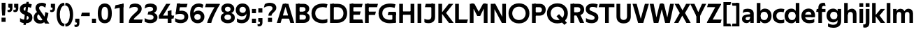 SplineFontDB: 3.0
FontName: TechnaSans-Regular
FullName: Techna Sans Regular
FamilyName: Techna Sans
Weight: Regular
Copyright: Copyright (c) 2019, Carl Enlund
UComments: "2019-5-11: Created with FontForge (http://fontforge.org)"
Version: 001.000
ItalicAngle: 0
UnderlinePosition: -100
UnderlineWidth: 50
Ascent: 800
Descent: 200
InvalidEm: 0
LayerCount: 2
Layer: 0 0 "Back" 1
Layer: 1 0 "Fore" 0
XUID: [1021 637 837473831 1446149]
FSType: 0
OS2Version: 0
OS2_WeightWidthSlopeOnly: 0
OS2_UseTypoMetrics: 1
CreationTime: 1557605594
ModificationTime: 1559063684
PfmFamily: 17
TTFWeight: 400
TTFWidth: 5
LineGap: 90
VLineGap: 0
OS2TypoAscent: 0
OS2TypoAOffset: 1
OS2TypoDescent: 0
OS2TypoDOffset: 1
OS2TypoLinegap: 0
OS2WinAscent: 0
OS2WinAOffset: 1
OS2WinDescent: 0
OS2WinDOffset: 1
HheadAscent: 0
HheadAOffset: 1
HheadDescent: 0
HheadDOffset: 1
OS2Vendor: 'PfEd'
Lookup: 1 0 0 "'ss01' Style Set 1 in Latin lookup 1" { "'ss01' Style Set 1 in Latin lookup 1-1"  } ['ss01' ('DFLT' <'dflt' > 'latn' <'dflt' > ) ]
Lookup: 1 0 0 "'ss02' Style Set 2 in Latin lookup 2" { "'ss02' Style Set 2 in Latin lookup 2-1"  } ['ss02' ('DFLT' <'dflt' > 'latn' <'dflt' > ) ]
Lookup: 4 0 1 "'liga' Standard Ligatures in Latin lookup 0" { "'liga' Standard Ligatures in Latin lookup 0-1"  } ['liga' ('DFLT' <'dflt' > 'latn' <'dflt' > ) ]
Lookup: 258 0 0 "'kern' Horizontal Kerning in Latin lookup 0" { "'kern' Horizontal Kerning in Latin lookup 0-1" [150,15,0] } ['kern' ('DFLT' <'dflt' > 'latn' <'dflt' > ) ]
MarkAttachClasses: 1
DEI: 91125
LangName: 1033
Encoding: UnicodeFull
Compacted: 1
UnicodeInterp: none
NameList: AGL For New Fonts
DisplaySize: -96
AntiAlias: 1
FitToEm: 0
WinInfo: 0 19 7
BeginPrivate: 0
EndPrivate
Grid
-1000 688 m 0
 2000 688 l 1024
-976 -165 m 0
 2024 -165 l 1024
-1021.83337402 1300 m 0
 -1021.83337402 -700 l 1024
-1000 503 m 0
 2000 503 l 1024
-1000 718 m 0
 2000 718 l 1024
EndSplineSet
BeginChars: 1114116 83

StartChar: D
Encoding: 68 68 0
Width: 692
VWidth: 0
Flags: HMW
LayerCount: 2
Fore
SplineSet
316 121 m 1
 316 0 l 1
 142 0 l 1
 142 121 l 1
 316 121 l 1
326 688 m 1
 320 567 l 1
 142 567 l 1
 142 688 l 1
 326 688 l 1
60 0 m 1
 60 688 l 1
 194 688 l 1
 194 0 l 1
 60 0 l 1
326 688 m 1
 551.058104436 688 672 540.865234375 672 350 c 3
 672 152.017578125 547.621594927 0 316 0 c 1
 316 121 l 1
 465.310105847 121 538 221.337890625 538 346 c 7
 538 468.446289062 466.619672463 567 320 567 c 1
 326 688 l 1
EndSplineSet
EndChar

StartChar: E
Encoding: 69 69 1
Width: 551
VWidth: 0
Flags: HMW
LayerCount: 2
Fore
SplineSet
125 412.916992188 m 1
 455 412.916992188 l 1
 423 293 l 1
 123 292.916992188 l 1
 125 412.916992188 l 1
125 122 m 1
 513 122 l 1
 546 0 l 1
 125 0 l 1
 125 122 l 1
125 688 m 1
 525 688 l 1
 493 566 l 1
 125 566 l 1
 125 688 l 1
60 0 m 1
 60 688 l 1
 194 688 l 1
 194 0 l 1
 60 0 l 1
EndSplineSet
Kerns2: 13 -20 "'kern' Horizontal Kerning in Latin lookup 0-1"
EndChar

StartChar: C
Encoding: 67 67 2
Width: 614
VWidth: 0
Flags: HMW
LayerCount: 2
Fore
SplineSet
561 545 m 1
 529 556 480 570 413 570 c 3
 301.432432432 570 155 519.6925825 155 347 c 7
 155 177.723848545 288.498127341 113 421 113 c 3
 485 113 547 127 589 146 c 1
 589 18 l 1
 556.762105083 4.037109375 492.828382555 -11 413 -11 c 3
 237.42578125 -11 20 72.3076171875 20 343 c 3
 20 629.174804688 263.901367188 697 432 697 c 3
 507.048549107 697 567.306989397 681.842329546 594 673 c 1
 561 545 l 1
EndSplineSet
Kerns2: 15 -30 "'kern' Horizontal Kerning in Latin lookup 0-1" 3 -30 "'kern' Horizontal Kerning in Latin lookup 0-1" 2 -30 "'kern' Horizontal Kerning in Latin lookup 0-1" 13 -30 "'kern' Horizontal Kerning in Latin lookup 0-1"
EndChar

StartChar: G
Encoding: 71 71 3
Width: 700
VWidth: 0
Flags: HMW
LayerCount: 2
Fore
SplineSet
594 541 m 1
 568 550.310344828 497 571 420 571 c 3
 305.196227984 571 155 523.383840415 155 347 c 3
 155 180.000446188 281.668705665 112 431 112 c 3
 493 112 561.653846154 127.587745587 594 143 c 1
 642 16 l 1
 597 3 511 -11 427 -11 c 3
 226.551980198 -11 20 75.7607421875 20 343 c 3
 20 630 266.224609375 697 431 697 c 3
 527.097421875 697 594.650429688 680 627 670 c 1
 594 541 l 1
513 16 m 1
 513 350 l 1
 642 350 l 1
 642 16 l 1
 513 16 l 1
378 400 m 1
 642 400 l 1
 642 281 l 1
 347 281 l 1
 378 400 l 1
EndSplineSet
EndChar

StartChar: T
Encoding: 84 84 4
Width: 563
VWidth: 0
Flags: HMW
LayerCount: 2
Fore
SplineSet
559 688 m 1
 559 566 l 5
 -4 566 l 5
 28 688 l 1
 559 688 l 1
224 0 m 1
 224 639 l 1
 358 639 l 1
 358 0 l 1
 224 0 l 1
EndSplineSet
Kerns2: 52 -90 "'kern' Horizontal Kerning in Latin lookup 0-1" 27 -90 "'kern' Horizontal Kerning in Latin lookup 0-1" 7 -40 "'kern' Horizontal Kerning in Latin lookup 0-1" 13 -15 "'kern' Horizontal Kerning in Latin lookup 0-1" 40 -90 "'kern' Horizontal Kerning in Latin lookup 0-1"
EndChar

StartChar: H
Encoding: 72 72 5
Width: 660
VWidth: 0
Flags: HMW
LayerCount: 2
Fore
SplineSet
120 413.916992188 m 1
 540 413.916992188 l 1
 540 292 l 1
 120 291.916992188 l 1
 120 413.916992188 l 1
466 0 m 1
 466 688 l 1
 600 688 l 1
 600 0 l 1
 466 0 l 1
60 0 m 1
 60 688 l 1
 194 688 l 1
 194 0 l 1
 60 0 l 1
EndSplineSet
EndChar

StartChar: N
Encoding: 78 78 6
Width: 664
VWidth: 0
Flags: HMW
LayerCount: 2
Fore
SplineSet
108 654 m 1
 193 688 l 1
 223 688 l 1
 570 34 l 1
 486 0 l 1
 456 0 l 5
 108 654 l 1
472 0 m 1
 472 688 l 1
 604 688 l 1
 604 0 l 1
 472 0 l 1
60 0 m 1
 60 688 l 1
 192 688 l 1
 192 0 l 1
 60 0 l 1
EndSplineSet
EndChar

StartChar: A
Encoding: 65 65 7
Width: 633
VWidth: 0
Flags: HMW
LayerCount: 2
Fore
SplineSet
489 0 m 1
 284 688 l 1
 419 688 l 1
 628 0 l 1
 489 0 l 1
5 0 m 1
 219 688 l 5
 348 688 l 1
 140 0 l 1
 5 0 l 1
116 268 m 1
 518 268 l 1
 518 154 l 1
 116 154 l 1
 116 268 l 1
EndSplineSet
EndChar

StartChar: B
Encoding: 66 66 8
Width: 589
VWidth: 0
Flags: HMW
LayerCount: 2
Fore
SplineSet
332 118 m 1
 338 0 l 1
 142 0 l 1
 142 118 l 1
 332 118 l 1
401 406 m 1
 401 291 l 1
 142 291 l 1
 142 406 l 1
 401 406 l 1
352 373 m 1
 480.846938776 373 559 294.446742869 559 196 c 3
 559 82.578680203 479.991500785 0 338 0 c 1
 332 118 l 1
 392.474624748 118 422 156.797219016 422 205 c 3
 422 252.6484375 392.474624748 291 332 291 c 1
 352 373 l 1
337 688 m 5
 325 568 l 5
 142 568 l 1
 142 688 l 1
 337 688 l 5
60 0 m 1
 60 688 l 1
 194 688 l 1
 194 0 l 1
 60 0 l 1
337 688 m 5
 470.01953125 688 540 606.537142857 540 512 c 7
 540 415.584072672 477.049180328 344 360 344 c 5
 325 406 l 5
 377.526296593 406 406 440.121439119 406 487 c 7
 406 533.903271484 377.526296593 568 325 568 c 5
 337 688 l 5
EndSplineSet
EndChar

StartChar: F
Encoding: 70 70 9
Width: 525
VWidth: 0
Flags: HMW
LayerCount: 2
Fore
SplineSet
125 406.916992188 m 1
 451 406.916992188 l 1
 419 286 l 1
 125 286 l 1
 125 406.916992188 l 1
  Spiro
    125 406.917 v
    451 406.917 v
    419 286 v
    125 286 v
    0 0 z
  EndSpiro
125 688 m 1
 525 688 l 1
 492 566 l 1
 125 566 l 1
 125 688 l 1
60 0 m 1
 60 688 l 1
 194 688 l 1
 194 0 l 1
 60 0 l 1
  Spiro
    60 0 v
    60 688 v
    194 688 v
    194 0 v
    0 0 z
  EndSpiro
EndSplineSet
Kerns2: 43 -40 "'kern' Horizontal Kerning in Latin lookup 0-1"
EndChar

StartChar: I
Encoding: 73 73 10
Width: 264
VWidth: 0
Flags: MW
LayerCount: 2
Fore
SplineSet
65 0 m 1
 65 688 l 1
 199 688 l 1
 199 0 l 1
 65 0 l 1
EndSplineSet
EndChar

StartChar: L
Encoding: 76 76 11
Width: 517
VWidth: 0
Flags: HMW
LayerCount: 2
Fore
SplineSet
60 0 m 1
 60 688 l 1
 194 688 l 1
 194 0 l 1
 60 0 l 1
125 0 m 1
 125 122 l 5
 517 122 l 5
 486 0 l 1
 125 0 l 1
EndSplineSet
Kerns2: 4 -105 "'kern' Horizontal Kerning in Latin lookup 0-1"
EndChar

StartChar: M
Encoding: 77 77 12
Width: 755
VWidth: 0
Flags: HMW
LayerCount: 2
Fore
SplineSet
561 0 m 1
 561 688 l 1
 695 688 l 1
 695 0 l 1
 561 0 l 1
330 253 m 1
 330 309 l 1
 531 688 l 1
 645 688 l 5
 432 253 l 1
 330 253 l 1
325 253 m 1
 107 688 l 1
 226 688 l 1
 427 316 l 1
 427 253 l 1
 325 253 l 1
60 0 m 1
 60 688 l 1
 194 688 l 1
 194 0 l 1
 60 0 l 1
EndSplineSet
EndChar

StartChar: O
Encoding: 79 79 13
Width: 788
VWidth: 0
Flags: MW
LayerCount: 2
Fore
SplineSet
394 705 m 3
 638.69140625 705 768 538.087009006 768 346 c 3
 768 151.690561148 638.69140625 -17 394 -17 c 3
 149.30859375 -17 20 151.690561148 20 346 c 3
 20 538.087009006 149.30859375 705 394 705 c 3
394 584 m 3
 236.615250518 584 154 468.999593099 154 346 c 3
 154 220.933025422 236.615250518 104 394 104 c 3
 551.384749482 104 634 220.933025422 634 346 c 3
 634 468.999593099 551.384749482 584 394 584 c 3
EndSplineSet
EndChar

StartChar: P
Encoding: 80 80 14
Width: 566
VWidth: 0
Flags: HMW
LayerCount: 2
Fore
SplineSet
324 381 m 5
 325 261 l 5
 142 261 l 1
 142 381 l 1
 324 381 l 5
331 688 m 5
 324 566 l 5
 142 566 l 1
 142 688 l 1
 331 688 l 5
60 0 m 1
 60 688 l 1
 194 688 l 1
 194 0 l 1
 60 0 l 1
331 688 m 5
 476.442223837 688 551 596.690501493 551 477 c 7
 551 354.114271831 474.379065328 261 325 261 c 5
 324 381 l 5
 388.069233905 381 416 421.958288434 416 475 c 7
 416 525.419433594 388.069233905 566 324 566 c 5
 331 688 l 5
EndSplineSet
EndChar

StartChar: Q
Encoding: 81 81 15
Width: 788
VWidth: 0
Flags: HMW
LayerCount: 2
Fore
SplineSet
641 -71 m 1
 362 239 l 1
 454 315 l 1
 733 5 l 1
 641 -71 l 1
EndSplineSet
Refer: 13 79 N 1 0 0 1 0 0 2
EndChar

StartChar: R
Encoding: 82 82 16
Width: 581
VWidth: 0
Flags: HMW
LayerCount: 2
Fore
SplineSet
367 383 m 1
 367 268 l 1
 142 268 l 1
 142 383 l 1
 367 383 l 1
332 688 m 1
 325 566 l 1
 142 566 l 1
 142 688 l 1
 332 688 l 1
60 0 m 1
 60 688 l 1
 194 688 l 1
 194 0 l 1
 60 0 l 1
332 688 m 1
 474.695601342 688 551 599.302439024 551 479 c 3
 551 360.708177649 478.213114755 268 311 268 c 5
 325 383 l 1
 388.372829189 383 416 423.522561961 416 476 c 3
 416 525.865373884 388.372829189 566 325 566 c 1
 332 688 l 1
402 0 m 1
 257 316 l 1
 404 316 l 1
 551 0 l 1
 402 0 l 1
EndSplineSet
EndChar

StartChar: U
Encoding: 85 85 17
Width: 628
VWidth: 0
Flags: HMW
LayerCount: 2
Fore
SplineSet
192 238 m 2
 192 151.88904406 232.501754503 106 314 106 c 3
 395.498245497 106 436 151.88904406 436 238 c 2
 436 688 l 1
 570 688 l 1
 570 232 l 2
 570 77.1004394531 481.489087302 -17 314 -17 c 3
 146.510912698 -17 58 77.1004394532 58 232 c 2
 58 688 l 1
 192 688 l 1
 192 238 l 2
EndSplineSet
EndChar

StartChar: V
Encoding: 86 86 18
Width: 601
VWidth: 0
Flags: HMW
LayerCount: 2
Fore
SplineSet
261 0 m 5
 450 688 l 5
 593 688 l 5
 392 0 l 5
 261 0 l 5
207 0 m 5
 8 688 l 5
 155 688 l 5
 342 0 l 5
 207 0 l 5
EndSplineSet
EndChar

StartChar: Z
Encoding: 90 90 19
Width: 545
VWidth: 0
Flags: HMW
LayerCount: 2
Fore
SplineSet
21 24 m 1
 103 121 l 1
 545 121 l 1
 511 0 l 1
 21 0 l 1
 21 24 l 1
523 664 m 1
 440 567 l 1
 25 567 l 5
 59 688 l 5
 523 688 l 1
 523 664 l 1
21 24 m 1
 365 653 l 1
 523 664 l 1
 179 37 l 1
 21 24 l 1
EndSplineSet
EndChar

StartChar: space
Encoding: 32 32 20
Width: 180
VWidth: 0
Flags: HMW
LayerCount: 2
EndChar

StartChar: W
Encoding: 87 87 21
Width: 911
VWidth: 0
Flags: HMW
LayerCount: 2
Fore
SplineSet
611 0 m 1
 752 688 l 1
 888 688 l 1
 742 0 l 1
 611 0 l 1
574 0 m 1
 407 688 l 1
 532 688 l 1
 699 0 l 1
 574 0 l 1
214 0 m 1
 383 688 l 1
 502 688 l 1
 332 0 l 1
 214 0 l 1
167 0 m 1
 23 688 l 1
 163 688 l 1
 302 0 l 1
 167 0 l 1
EndSplineSet
EndChar

StartChar: Y
Encoding: 89 89 22
Width: 565
VWidth: 0
Flags: HMW
LayerCount: 2
Fore
SplineSet
216 0 m 1
 216 328 l 1
 350 328 l 1
 350 0 l 1
 216 0 l 1
224 250 m 1
 420 688 l 5
 568 688 l 1
 345 243 l 1
 224 250 l 1
219 241 m 1
 -3 688 l 1
 149 688 l 1
 345 253 l 1
 219 241 l 1
EndSplineSet
Kerns2: 27 -60 "'kern' Horizontal Kerning in Latin lookup 0-1"
EndChar

StartChar: X
Encoding: 88 88 23
Width: 584
VWidth: 0
Flags: HMW
LayerCount: 2
Back
SplineSet
147 0 m 5
 -5 0 l 5
 425 688 l 5
 576 688 l 5
 147 0 l 5
434 0 m 5
 12 688 l 5
 168 688 l 5
 589 0 l 5
 434 0 l 5
EndSplineSet
Fore
SplineSet
147 0 m 1
 -5 0 l 1
 198.015625 355.854492188 l 1
 12 688 l 1
 168 688 l 1
 296.1953125 449.426757812 l 1
 425 688 l 1
 576 688 l 1
 386.020507812 357.194335938 l 1
 589 0 l 1
 434 0 l 1
 287.840820312 263.62109375 l 1
 147 0 l 1
EndSplineSet
EndChar

StartChar: S
Encoding: 83 83 24
Width: 505
VWidth: 0
Flags: HMW
LayerCount: 2
Fore
SplineSet
462 667 m 5
 431 542 l 5
 372 570 325 577 280 577 c 7
 212 577 169 554 169 502 c 7
 169 461 192 446 259 418 c 6
 317 394 l 6
 422 350 485 304 485 198 c 7
 485 61 392 -10 241 -10 c 7
 163 -10 91 9 42 39 c 5
 42 174 l 5
 102 133 177 109 250 109 c 7
 314 109 351 133 351 190 c 7
 351 228 322 246 248 277 c 6
 184 304 l 6
 102 339 35 376 35 499 c 7
 35 621 130 698 294 698 c 7
 355 698 423 686 462 667 c 5
EndSplineSet
Kerns2: 24 -10 "'kern' Horizontal Kerning in Latin lookup 0-1"
EndChar

StartChar: K
Encoding: 75 75 25
Width: 598
VWidth: 0
Flags: HMW
LayerCount: 2
Fore
SplineSet
167 360 m 5
 334 360 l 5
 608 0 l 5
 438 0 l 5
 167 360 l 5
168 351 m 5
 433 688 l 5
 594 688 l 5
 329 351 l 5
 168 351 l 5
60 0 m 1
 60 688 l 1
 194 688 l 1
 194 0 l 1
 60 0 l 1
EndSplineSet
EndChar

StartChar: J
Encoding: 74 74 26
Width: 476
VWidth: 0
Flags: HMW
LayerCount: 2
Fore
SplineSet
354 688 m 1
 354 566 l 1
 53 566 l 5
 85 688 l 5
 354 688 l 1
35 149 m 1
 76.8218503937 126.768432617 113.955708662 115 163 115 c 3
 240.440077485 115 284 149 284 228 c 2
 284 688 l 1
 418 688 l 1
 418 217 l 2
 418 65 334.770156735 -9 174 -9 c 3
 125.782870679 -9 63.7590522496 2.42275705645 35 24 c 1
 35 149 l 1
EndSplineSet
EndChar

StartChar: o
Encoding: 111 111 27
Width: 588
VWidth: 0
Flags: HMW
LayerCount: 2
Fore
SplineSet
294 518 m 3
 465.567074233 518 564 402 564 252 c 3
 564 101 465.567074233 -15 294 -15 c 3
 122.432925767 -15 24 101 24 252 c 3
 24 402 122.432925767 518 294 518 c 3
294 404 m 3
 202.461914062 404 154 334.093200279 154 252 c 3
 154 169.91354852 202.461914062 99 294 99 c 3
 385.538085938 99 434 169.91354852 434 252 c 3
 434 334.093200279 385.538085938 404 294 404 c 3
EndSplineSet
EndChar

StartChar: i
Encoding: 105 105 28
Width: 237
VWidth: 0
Flags: HMW
LayerCount: 2
Fore
SplineSet
50 579 m 5
 50 711 l 5
 187 711 l 5
 187 579 l 5
 50 579 l 5
54 0 m 1
 54 503 l 1
 183 503 l 1
 183 0 l 1
 54 0 l 1
EndSplineSet
EndChar

StartChar: hyphen
Encoding: 45 45 29
Width: 374
VWidth: 0
Flags: HMW
LayerCount: 2
Fore
SplineSet
337 368 m 5
 337 246 l 5
 22 246 l 1
 54 368 l 1
 337 368 l 5
EndSplineSet
EndChar

StartChar: l
Encoding: 108 108 30
Width: 237
VWidth: 0
Flags: HMW
LayerCount: 2
Fore
SplineSet
54 0 m 1
 54 718 l 5
 183 718 l 5
 183 0 l 1
 54 0 l 1
EndSplineSet
EndChar

StartChar: n
Encoding: 110 110 31
Width: 544
VWidth: 0
Flags: HMW
LayerCount: 2
Fore
SplineSet
54 0 m 1
 54 503 l 1
 179 503 l 1
 180 360 l 1
 183 360 l 1
 183 0 l 1
 54 0 l 1
160 340 m 1
 160 443.849349711 226.160513945 512 329 512 c 3
 433.402843941 512 496 441.413793103 496 334 c 2
 496 0 l 1
 367 0 l 1
 367 300 l 2
 367 357.193389578 338.674804688 395 280 395 c 3
 218.6328125 395 183 357.053850446 183 287 c 5
 160 340 l 1
EndSplineSet
EndChar

StartChar: h
Encoding: 104 104 32
Width: 544
VWidth: 0
Flags: HMW
LayerCount: 2
Fore
SplineSet
160 340 m 1
 160 443.849349711 226.160513945 512 329 512 c 3
 433.402843941 512 496 441.413793103 496 334 c 2
 496 0 l 1
 367 0 l 1
 367 300 l 2
 367 357.193389578 338.674804688 395 280 395 c 3
 218.6328125 395 183 357.053850446 183 287 c 5
 160 340 l 1
54 0 m 1
 54 718 l 1
 183 718 l 1
 183 0 l 1
 54 0 l 1
EndSplineSet
EndChar

StartChar: a
Encoding: 97 97 33
Width: 492
VWidth: 0
Flags: HMW
LayerCount: 2
Fore
SplineSet
317 319 m 1
 317 373 281 402 208 402 c 3
 144 402 91 384 50 361 c 1
 81 481 l 1
 122 501 171 512 231 512 c 3
 370 512 444 445 444 332 c 1
 317 319 l 1
444 332 m 1
 444 0 l 1
 323 0 l 1
 322 143 l 1
 317 143 l 1
 317 319 l 1
 444 332 l 1
153 157 m 3
 153 122.806412583 174.290068201 98 224 98 c 3
 281.9296875 98 317 132.906684028 317 198 c 1
 334 149 l 1
 334 54.5507563694 274.607421875 -7 185 -7 c 3
 86.239339544 -7 24 57.5723684211 24 141 c 3
 24 279.618936085 148.971982445 297.325365156 249.7890625 306.006835938 c 2
 331 313 l 1
 331 225 l 1
 235.8515625 215.999023438 l 2
 183.091627756 211.007970001 153 194.896734337 153 157 c 3
EndSplineSet
Substitution2: "'ss01' Style Set 1 in Latin lookup 1-1" a.ss01
EndChar

StartChar: u
Encoding: 117 117 34
Width: 540
VWidth: 0
Flags: HMW
LayerCount: 2
Fore
SplineSet
486 503 m 1
 486 0 l 1
 363 0 l 5
 362 143 l 5
 357 143 l 1
 357 503 l 1
 486 503 l 1
374 150 m 1
 374 54 318.180949146 -9 216 -9 c 3
 109.840625 -9 48 61.7838058036 48 169 c 2
 48 503 l 1
 177 503 l 1
 177 202 l 2
 177 146.010223388 204.674804688 109 262 109 c 3
 322.1015625 109 357 147.648648649 357 219 c 1
 374 150 l 1
EndSplineSet
EndChar

StartChar: b
Encoding: 98 98 35
Width: 606
VWidth: 0
Flags: HMW
LayerCount: 2
Fore
SplineSet
183 143 m 1
 180 143 l 1
 179 0 l 1
 54 0 l 1
 54 718 l 1
 183 718 l 1
 183 302 l 1
 182 302 l 1
 182 202 l 1
 183 202 l 1
 183 143 l 1
342 515 m 3
 492.673705544 515 582 400.30859375 582 252 c 3
 582 102.696289062 492.673705544 -12 342 -12 c 3
 223.80859375 -12 151 74.71875 151 182 c 1
 151 322 l 1
 151 429.221679688 224.592773438 515 342 515 c 3
317 402 m 3
 228.73046875 402 182 334.999619861 182 252 c 3
 182 169.000136719 228.73046875 101 317 101 c 3
 405.26953125 101 452 169.000136719 452 252 c 3
 452 334.999619861 405.26953125 402 317 402 c 3
EndSplineSet
EndChar

StartChar: d
Encoding: 100 100 36
Width: 606
VWidth: 0
Flags: HMW
LayerCount: 2
Fore
SplineSet
423 143 m 1
 423 202 l 1
 424 202 l 1
 424 302 l 1
 423 302 l 1
 423 718 l 1
 552 718 l 1
 552 0 l 1
 427 0 l 1
 426 143 l 1
 423 143 l 1
269 515 m 3
 381.352539062 515 455 429.221679688 455 322 c 1
 455 182 l 17
 455 74.71875 382.13671875 -12 269 -12 c 3
 113.318667553 -12 24 102.696289062 24 252 c 3
 24 400.30859375 113.318667553 515 269 515 c 3
289 402 m 7
 200.73046875 402 154 334.999619861 154 252 c 3
 154 169.000136719 200.73046875 101 289 101 c 3
 377.26953125 101 424 169.000136719 424 252 c 3
 424 334.999619861 377.26953125 402 289 402 c 7
EndSplineSet
EndChar

StartChar: p
Encoding: 112 112 37
Width: 606
VWidth: 0
Flags: HMW
LayerCount: 2
Fore
SplineSet
183 360 m 1
 183 301 l 1
 182 301 l 1
 182 201 l 1
 183 201 l 1
 183 -165 l 1
 54 -165 l 1
 54 503 l 1
 179 503 l 1
 180 360 l 1
 183 360 l 1
342 -12 m 3
 224.647460938 -12 151 73.7783203125 151 181 c 1
 151 321 l 1
 151 428.28125 223.86328125 515 343 515 c 3
 492.672141708 515 582 400.303710938 582 251 c 3
 582 102.69140625 492.673705544 -12 342 -12 c 3
317 101 m 7
 405.26953125 101 452 168.000380139 452 251 c 3
 452 333.999863281 405.26953125 402 317 402 c 3
 228.73046875 402 182 333.999863281 182 251 c 3
 182 168.000380139 228.73046875 101 317 101 c 7
EndSplineSet
EndChar

StartChar: q
Encoding: 113 113 38
Width: 606
VWidth: 0
Flags: HMW
LayerCount: 2
Fore
SplineSet
423 360 m 1
 426 360 l 1
 427 503 l 1
 552 503 l 1
 552 -165 l 1
 423 -165 l 1
 423 201 l 1
 424 201 l 1
 424 301 l 1
 423 301 l 1
 423 360 l 1
264 -12 m 3
 113.326294456 -12 24 102.69140625 24 251 c 3
 24 400.303710938 113.326294456 515 264 515 c 3
 382.13671875 515 455 428.727539062 455 322 c 1
 455 181 l 1
 455 73.7783203125 381.352539062 -12 264 -12 c 3
289 101 m 3
 377.26953125 101 424 168.000380139 424 251 c 3
 424 333.999863281 377.26953125 402 289 402 c 3
 200.73046875 402 154 333.999863281 154 251 c 3
 154 168.000380139 200.73046875 101 289 101 c 3
EndSplineSet
EndChar

StartChar: t
Encoding: 116 116 39
Width: 353
VWidth: 0
Flags: HMW
LayerCount: 2
Fore
SplineSet
328 396 m 1
 -5 396 l 1
 -5 419 l 1
 176 615 l 1
 176 503 l 1
 328 503 l 1
 328 396 l 1
72 150 m 2
 72 434 l 1
 176 615 l 1
 201 615 l 1
 201 175 l 2
 201 121 222.386837121 107 269 107 c 3
 292.105520615 107 312.781862746 112.013020834 333 121 c 1
 333 12 l 1
 315.73292824 1.20027043269 277.476190476 -6 245 -6 c 3
 127.956465871 -6 72 38.4238410596 72 150 c 2
EndSplineSet
EndChar

StartChar: e
Encoding: 101 101 40
Width: 538
VWidth: 0
Flags: HMW
LayerCount: 2
Fore
SplineSet
94 297 m 1
 446 297 l 1
 446 204 l 1
 94 204 l 1
 94 297 l 1
486 24 m 1
 447.555555555 2 378.619500882 -13 313 -13 c 3
 123 -13 24 92 24 252 c 3
 24 394 117.638461538 517 283 517 c 3
 429.094420601 517 513 403.546184739 513 267 c 3
 513 246 512 224 509 204 c 1
 381 204 l 1
 384 224 386 246 386 266 c 3
 386 350.604316547 352.935779817 406 280 406 c 3
 197.6484375 406 153 350 153 249 c 3
 153 154.625 202.734463277 98 319 98 c 7
 379.424074074 98 442.903225806 115.354121864 486 141 c 1
 486 24 l 1
EndSplineSet
EndChar

StartChar: s
Encoding: 115 115 41
Width: 423
VWidth: 0
Flags: HMW
LayerCount: 2
Fore
SplineSet
384 489 m 1
 355 378 l 1
 308.389308763 400.814814815 265 406 230 406 c 3
 176 406 155 393 155 367 c 3
 155 346.629671816 165.13810829 336.342205469 200 323 c 2
 281 292 l 2
 354.020606222 264.053842063 402 226.666666667 402 146 c 3
 402 43 326 -14 203 -14 c 3
 138.393939394 -14 76.0314656825 2.84210526316 39 26 c 1
 39 143 l 1
 89.1965317919 110.333333333 149 94 206 94 c 3
 255.303030303 94 276 107 276 135 c 3
 276 156 266.02950155 166.089697533 226.041992188 181.536132812 c 2
 142 214 l 2
 78.1044688702 238.681661899 29 273 29 359 c 3
 29 455 110 517 235 517 c 3
 298.950407159 517 349.942857143 505.592592593 384 489 c 1
EndSplineSet
Kerns2: 41 -10 "'kern' Horizontal Kerning in Latin lookup 0-1"
EndChar

StartChar: c
Encoding: 99 99 42
Width: 460
VWidth: 0
Flags: HMW
LayerCount: 2
Fore
SplineSet
412 379 m 5
 382.678297776 390.447020933 356.446702224 399 310 399 c 7
 244.518935485 399 155 367.029067888 155 253 c 7
 155 144.17643015 237.585872396 100 316 100 c 7
 358.239798553 100 407.103673649 111.694965875 436 128 c 5
 436 12 l 5
 412.915631151 0.570652173913 366.748831201 -12 310 -12 c 7
 182.66389974 -12 24 50.1427644919 24 249 c 7
 24 464.479964009 201.777705919 515 324 515 c 7
 378.611490885 515 422.495621744 501.875 442 494 c 5
 412 379 l 5
EndSplineSet
Kerns2: 71 -15 "'kern' Horizontal Kerning in Latin lookup 0-1" 47 -5 "'kern' Horizontal Kerning in Latin lookup 0-1" 38 -15 "'kern' Horizontal Kerning in Latin lookup 0-1" 36 -15 "'kern' Horizontal Kerning in Latin lookup 0-1" 40 -15 "'kern' Horizontal Kerning in Latin lookup 0-1" 27 -15 "'kern' Horizontal Kerning in Latin lookup 0-1" 42 -10 "'kern' Horizontal Kerning in Latin lookup 0-1"
EndChar

StartChar: r
Encoding: 114 114 43
Width: 376
VWidth: 0
Flags: HMW
LayerCount: 2
Fore
SplineSet
54 0 m 1
 54 503 l 1
 176 503 l 1
 177 360 l 1
 183 360 l 1
 183 0 l 1
 54 0 l 1
347 353 m 1
 321.932084309 366.751135164 299.786885246 375 275 375 c 3
 218.954022989 375 183 345 183 258 c 1
 167 333 l 1
 167 425.962090982 210.777011495 510 306 510 c 3
 337 510 363.534246575 497 381 483 c 1
 347 353 l 1
EndSplineSet
EndChar

StartChar: v
Encoding: 118 118 44
Width: 509
VWidth: 0
Flags: HMW
LayerCount: 2
Fore
SplineSet
338 0 m 1
 219 0 l 5
 367 503 l 1
 504 503 l 1
 338 0 l 1
169 0 m 1
 5 503 l 1
 147 503 l 1
 295 0 l 1
 169 0 l 1
EndSplineSet
EndChar

StartChar: m
Encoding: 109 109 45
Width: 817
VWidth: 0
Flags: HMW
LayerCount: 2
Fore
SplineSet
438 321 m 1
 438 435.717512679 508.212526483 511 611 511 c 3
 710.098887839 511 769 442.803190494 769 340 c 2
 769 0 l 1
 640 0 l 1
 640 308 l 2
 640 362.311751302 614.256239853 395 564 395 c 3
 507.326329023 395 476 358.811414931 476 292 c 1
 438 321 l 1
54 0 m 1
 54 503 l 1
 179 503 l 1
 180 360 l 1
 183 360 l 1
 183 0 l 1
 54 0 l 1
162 344 m 1
 162 444.830793108 226.479249602 511 318 511 c 3
 417.098887839 511 476 442.803190494 476 340 c 2
 476 0 l 1
 347 0 l 1
 347 308 l 2
 347 362.311751302 321.256239853 395 271 395 c 3
 214.326329023 395 183 358.811414931 183 292 c 1
 162 344 l 1
EndSplineSet
EndChar

StartChar: f
Encoding: 102 102 46
Width: 341
VWidth: 0
Flags: HMW
LayerCount: 2
Fore
SplineSet
24 503 m 1
 336 503 l 1
 336 396 l 1
 4 396 l 1
 24 503 l 1
82 548 m 2
 82 695.5 188 725 258 725 c 3
 287 725 306 720 320 714 c 1
 341 602 l 1
 326 607 306 612 284 612 c 3
 245 612 211 597.5625 211 546 c 6
 211 0 l 1
 82 0 l 1
 82 548 l 2
EndSplineSet
Kerns2: 33 -20 "'kern' Horizontal Kerning in Latin lookup 0-1"
EndChar

StartChar: g
Encoding: 103 103 47
Width: 601
VWidth: 0
Flags: HMW
LayerCount: 2
Fore
SplineSet
418 360 m 1
 421 360 l 1
 422 503 l 1
 547 503 l 1
 547 65 l 2
 547 -80 459.118262609 -176 267 -176 c 3
 194.977512428 -176 122.538071066 -160.734693878 76 -132 c 1
 76 -12 l 1
 129 -48.4922667519 202.176377287 -67 267 -67 c 3
 363.607404116 -67 418 -25 418 56 c 2
 418 215 l 1
 419 215 l 1
 419 317 l 1
 418 317 l 1
 418 360 l 1
262 18 m 3
 112.582279529 18 24 126.149955719 24 266 c 3
 24 406.820426695 112.582279529 515 262 515 c 3
 378.282226562 515 450 428.727539062 450 322 c 1
 450 211 l 1
 450 103.778320312 377.509765625 18 262 18 c 3
287 131 m 3
 373.306640625 131 419 191.300568315 419 266 c 3
 419 340.754605877 373.306640625 402 287 402 c 3
 199.385683002 402 153 340.754605877 153 266 c 3
 153 191.300568315 199.385683002 131 287 131 c 3
EndSplineSet
Substitution2: "'ss02' Style Set 2 in Latin lookup 2-1" g.ss02
EndChar

StartChar: j
Encoding: 106 106 48
Width: 237
VWidth: 0
Flags: HMW
LayerCount: 2
Fore
SplineSet
50 579 m 5
 50 711 l 5
 187 711 l 5
 187 579 l 5
 50 579 l 5
54 8 m 2
 54 503 l 1
 183 503 l 1
 183 11 l 2
 183 -121 118 -170 26 -170 c 3
 0.0625 -170 -25.6129032258 -165 -38 -159 c 1
 -38 -51 l 1
 -25.9136827257 -54.599609375 -15 -56 -3 -56 c 3
 34 -56 54 -33 54 8 c 2
EndSplineSet
EndChar

StartChar: k
Encoding: 107 107 49
Width: 516
VWidth: 0
Flags: HMW
LayerCount: 2
Fore
SplineSet
167 261 m 1
 291 304 l 1
 521 0 l 1
 361 0 l 1
 167 261 l 1
162 261 m 1
 363 503 l 5
 517 503 l 1
 291 231 l 1
 162 261 l 1
54 0 m 1
 54 718 l 1
 183 718 l 1
 183 0 l 1
 54 0 l 1
EndSplineSet
EndChar

StartChar: w
Encoding: 119 119 50
Width: 750
VWidth: 0
Flags: HMW
LayerCount: 2
Fore
SplineSet
620 0 m 1
 509 0 l 1
 611 503 l 1
 740 503 l 1
 620 0 l 1
477 0 m 1
 329 503 l 1
 441 503 l 1
 588 0 l 1
 477 0 l 1
271 0 m 1
 167 0 l 1
 314 503 l 1
 421 503 l 1
 271 0 l 1
128 0 m 1
 10 503 l 1
 142 503 l 1
 246 0 l 1
 128 0 l 1
EndSplineSet
EndChar

StartChar: x
Encoding: 120 120 51
Width: 502
VWidth: 0
Flags: HMW
LayerCount: 2
Back
SplineSet
138 0 m 5
 -6 0 l 5
 352 503 l 5
 495 503 l 5
 138 0 l 5
358 0 m 5
 9 503 l 5
 158 503 l 5
 506 0 l 5
 358 0 l 5
EndSplineSet
Fore
SplineSet
138 0 m 1
 -5 0 l 1
 166.318359375 261.1875 l 1
 10 503 l 1
 159 503 l 1
 256.659179688 343.084960938 l 1
 353 503 l 1
 496 503 l 1
 338.3515625 260.881835938 l 1
 507 0 l 1
 358 0 l 1
 247.224609375 178.979492188 l 1
 138 0 l 1
EndSplineSet
EndChar

StartChar: y
Encoding: 121 121 52
Width: 490
VWidth: 0
Flags: HMW
LayerCount: 2
Back
SplineSet
318 7 m 2
 279 -108 231 -168 124 -168 c 3
 83 -168 48 -159 30 -149 c 1
 30 -36 l 1
 50 -45 80 -53 104 -53 c 3
 158 -53 182 -20 187 19 c 2
 191 50 l 1
 219 50 l 1
 353 503 l 1
 485 503 l 1
 333 50 l 1
 318 7 l 2
5 503 m 1
 147 503 l 1
 289 50 l 1
 201 -49 l 1
 166 50 l 1
 5 503 l 1
EndSplineSet
Fore
SplineSet
318.458984375 6.501953125 m 2
 279.745117188 -108.9140625 231.134765625 -168 124 -168 c 3
 82.578125 -168 48.3916015625 -159 30 -149 c 1
 30 -36 l 1
 50.447265625 -45 79.6708984375 -53 104 -53 c 3
 158 -53 181.96875 -19.99609375 187 19 c 2
 191 50 l 1
 219 50 l 1
 353 503 l 1
 485 503 l 1
 318.458984375 6.501953125 l 2
5 503 m 1
 147 503 l 1
 289 50 l 1
 201 -49 l 1
 5 503 l 1
EndSplineSet
EndChar

StartChar: z
Encoding: 122 122 53
Width: 444
VWidth: 0
Flags: HMW
LayerCount: 2
Fore
SplineSet
14 22 m 1
 94 110 l 1
 449 110 l 1
 415 0 l 1
 14 0 l 1
 14 22 l 1
431 481 m 5
 350 393 l 5
 16 393 l 1
 50 503 l 1
 431 503 l 5
 431 481 l 5
14 22 m 1
 282 471 l 5
 431 481 l 5
 163 34 l 1
 14 22 l 1
EndSplineSet
EndChar

StartChar: period
Encoding: 46 46 54
Width: 225
VWidth: 0
Flags: HMW
LayerCount: 2
Fore
SplineSet
40 0 m 1
 40 152 l 1
 185 152 l 5
 185 0 l 5
 40 0 l 1
EndSplineSet
EndChar

StartChar: comma
Encoding: 44 44 55
Width: 231
VWidth: 0
Flags: HMW
LayerCount: 2
Fore
SplineSet
52 -69 m 3
 86 -69 102 -53.7787114846 102 -16 c 2
 102 6 l 1
 41 25 l 1
 41 152 l 1
 191 152 l 1
 191 -14 l 2
 191 -99.6390977444 144.053097345 -148 73 -148 c 3
 57.347826087 -148 35.6024844721 -145.5 19 -138 c 1
 13 -63 l 1
 25.1034482759 -67 39.8965517241 -69 52 -69 c 3
EndSplineSet
EndChar

StartChar: two
Encoding: 50 50 56
Width: 550
VWidth: 0
Flags: HMW
LayerCount: 2
Fore
SplineSet
39 0 m 1
 143 121 l 1
 529 121 l 1
 497 0 l 1
 39 0 l 1
48 518 m 1
 82 647 l 1
 123.329787233 674.621763931 183.26548995 697 267 697 c 3
 397.047489665 697 495 635.988764045 495 511 c 3
 495 438.196589488 465.970634417 380.033235936 368.55078125 293.958007812 c 2
 269 206 l 2
 229.715040362 171.28980744 202 140 202 88 c 1
 39 0 l 1
 39 32 l 2
 39 114.69324498 88 200.968446771 197.064453125 301.57421875 c 2
 281 379 l 2
 349 440.187021409 360 460.608173793 360 502 c 3
 360 553.598015738 315 576 248 576 c 3
 167.625233154 576 109.398058252 553.766666667 48 518 c 1
EndSplineSet
EndChar

StartChar: one
Encoding: 49 49 57
Width: 550
VWidth: 0
Flags: HMW
LayerCount: 2
Fore
SplineSet
393 693 m 5
 393 572 l 5
 74 508 l 5
 107 637 l 5
 393 693 l 5
259 0 m 5
 259 653 l 5
 393 693 l 5
 393 0 l 5
 259 0 l 5
EndSplineSet
EndChar

StartChar: three
Encoding: 51 51 58
Width: 550
VWidth: 0
Flags: HMW
LayerCount: 2
Fore
SplineSet
510 202 m 7
 510 73.7523809524 407.373271889 -8 257 -8 c 7
 168.299670917 -8 97.0101522843 13.84 51 44 c 5
 51 173 l 5
 117 135 168.83902439 112 254 112 c 7
 316.544710202 112 371 139.846109704 371 203 c 7
 371 278.186915888 279.432692308 301.01980198 157 302 c 5
 185 408 l 5
 276 379 l 5
 379.209125476 379 510 327.219512195 510 202 c 7
354 498 m 7
 354 553.375 300.434782609 579 238 579 c 7
 169.359375 579 104.485436893 556.766666667 47 521 c 5
 81 650 l 5
 123.446808511 675.964458095 182.236373938 697 271 697 c 7
 394.826043099 697 492 635.988764045 492 524 c 7
 492 405.333333333 384.745247148 346 328 346 c 5
 185 408 l 5
 279.212643678 410.02247191 354 427 354 498 c 7
EndSplineSet
EndChar

StartChar: zero
Encoding: 48 48 59
Width: 550
VWidth: 0
Flags: HMW
LayerCount: 2
Fore
SplineSet
274 700 m 3
 438.872440733 700 526 580.854492188 526 346 c 3
 526 108.91796875 438.872440733 -12 274 -12 c 3
 110.436150157 -12 24 108.91796875 24 346 c 3
 24 580.854492188 110.436150157 700 274 700 c 3
274 579 m 3
 197.930741567 579 158 510.575195312 158 346 c 3
 158 179.342773438 197.930741567 109 274 109 c 3
 351.380783081 109 392 179.342773438 392 346 c 3
 392 510.575195312 351.380783081 579 274 579 c 3
EndSplineSet
EndChar

StartChar: four
Encoding: 52 52 60
Width: 550
VWidth: 0
Flags: HMW
LayerCount: 2
Fore
SplineSet
10 264 m 1
 555 264 l 1
 533 155 l 1
 10 155 l 1
 10 264 l 1
327 0 m 1
 327 424 l 1
 461 461 l 1
 461 0 l 1
 327 0 l 1
10 264 m 5
 271 688 l 5
 420 688 l 1
 158 264 l 1
 10 264 l 5
EndSplineSet
EndChar

StartChar: five
Encoding: 53 53 61
Width: 550
VWidth: 0
Flags: HMW
LayerCount: 2
Fore
SplineSet
65 371 m 1
 106 688 l 1
 225 688 l 1
 183 371 l 1
 65 371 l 1
105 565 m 1
 106 688 l 1
 485 688 l 1
 452 565 l 1
 105 565 l 1
511 227 m 3
 511 82.8403361345 403.915928927 -8 242 -8 c 3
 159.041561403 -8 87.4467005077 13.42 43 43 c 1
 43 172 l 1
 103.796116505 135 163.073466435 112 245 112 c 3
 315.462121212 112 376 143.824125376 376 218 c 3
 376 300.291489443 305 327 221 327 c 3
 167.697099502 327 100.647058824 316 56 301 c 1
 69 399 l 1
 112.477386934 415.918011944 192.802955665 440 275 440 c 3
 405.481367657 440 511 364.942857143 511 227 c 3
EndSplineSet
EndChar

StartChar: six
Encoding: 54 54 62
Width: 550
VWidth: 0
Flags: HMW
LayerCount: 2
Fore
SplineSet
28 330 m 1
 28 96 137.783601923 -12 301 -12 c 3
 441.221415763 -12 539 84 539 226 c 3
 539 354.012571334 437.150261464 444 321 444 c 3
 218.059640906 444 148 388.811320755 148 309 c 1
 177 216 l 1
 177 277.142857143 225.849557522 323 292 323 c 3
 358.150442478 323 407 277.142857143 407 216 c 3
 407 153.859813084 358.150442478 107 292 107 c 3
 225.849557522 107 177 153.859813084 177 216 c 1
 155 339 l 1
 155 464.714285714 200.024590407 579 336 579 c 7
 392 579 440.776119403 558.090909091 471 533 c 1
 502 653 l 1
 464.413894613 679.211538462 410 700 342 700 c 7
 113.487179487 700 28 528 28 330 c 1
EndSplineSet
EndChar

StartChar: seven
Encoding: 55 55 63
Width: 550
VWidth: 0
Flags: HMW
LayerCount: 2
Fore
SplineSet
538 688 m 1
 538 664 l 1
 458 565 l 1
 13 565 l 1
 46 688 l 1
 538 688 l 1
88 0 m 1
 115 155 310 512 415 664 c 1
 538 664 l 1
 445.609836066 508 264.298780488 155 235 0 c 1
 88 0 l 1
EndSplineSet
EndChar

StartChar: eight
Encoding: 56 56 64
Width: 550
VWidth: 0
Flags: HMW
LayerCount: 2
Fore
SplineSet
275 371 m 3
 441.129557292 371 527 303.491272893 527 186 c 3
 527 76.8626966292 435.129557292 -12 275 -12 c 3
 114.870442708 -12 23 76.8626966292 23 186 c 3
 23 303.491272893 108.870442708 371 275 371 c 3
275 299 m 3
 195.860349847 299 154 254.848067434 154 203 c 3
 154 150.957969516 195.860349847 106 275 106 c 3
 354.139650153 106 396 150.957969516 396 203 c 3
 396 254.848067434 354.139650153 299 275 299 c 3
275 699 m 3
 422.420862268 699 507 611.850050384 507 509 c 3
 507 408.201016656 432.464152311 336 275 336 c 3
 117.535847689 336 43 408.201016656 43 509 c 7
 43 611.850050384 127.579137732 699 275 699 c 3
275 583 m 3
 210.32776794 583 173 542.527395148 173 495 c 7
 173 447.250095741 210.32776794 406 275 406 c 3
 339.67223206 406 377 447.250095741 377 495 c 3
 377 542.527395148 339.67223206 583 275 583 c 3
EndSplineSet
EndChar

StartChar: nine
Encoding: 57 57 65
Width: 550
VWidth: 0
Flags: HMW
LayerCount: 2
Fore
SplineSet
522 353 m 1
 522 592 412.216398077 700 251 700 c 3
 108.778584237 700 11 601.210084034 11 460 c 3
 11 330.225787776 112.849738536 239 232 239 c 3
 331.940359094 239 402 295.823899371 402 378 c 1
 373 470 l 1
 373 407.714285714 324.150442478 361 258 361 c 3
 191.849557522 361 143 407.714285714 143 470 c 3
 143 533.280373832 191.849557522 581 258 581 c 3
 324.150442478 581 373 533.280373832 373 470 c 1
 396 350 l 1
 396 228.238095238 362.024803003 108 219 108 c 3
 153.419753086 108 100.036599764 130.638297872 53 164 c 1
 53 34 l 1
 85.2539128898 10.4102564103 150.261904762 -12 225 -12 c 3
 451.044368601 -12 522 165 522 353 c 1
EndSplineSet
EndChar

StartChar: quotedbl
Encoding: 34 34 66
Width: 435
VWidth: 0
Flags: HMW
LayerCount: 2
Fore
Refer: 55 44 N 1 0 0 1 215 536 2
Refer: 55 44 N 1 0 0 1 4 536 2
EndChar

StartChar: quotesingle
Encoding: 39 39 67
Width: 224
VWidth: 0
Flags: HMW
LayerCount: 2
Fore
Refer: 55 44 N 1 0 0 1 4 536 2
EndChar

StartChar: colon
Encoding: 58 58 68
Width: 225
VWidth: 0
Flags: HMW
LayerCount: 2
Fore
Refer: 54 46 N 1 0 0 1 0 351 2
Refer: 54 46 N 1 0 0 1 0 0 2
EndChar

StartChar: T_T
Encoding: 1114112 -1 69
Width: 1084
VWidth: 0
Flags: HMW
LayerCount: 2
Fore
Refer: 4 84 S 1 0 0 1 521 0 2
Refer: 4 84 S 1 0 0 1 0 0 2
LCarets2: 1 0
Ligature2: "'liga' Standard Ligatures in Latin lookup 0-1" T T
EndChar

StartChar: f_f
Encoding: 1114113 -1 70
Width: 664
VWidth: 0
Flags: HMW
LayerCount: 2
Fore
SplineSet
248 503 m 1
 380 503 l 1
 380 396 l 1
 248 396 l 1
 248 503 l 1
EndSplineSet
Refer: 46 102 N 1 0 0 1 323 0 2
Refer: 46 102 N 1 0 0 1 0 0 2
LCarets2: 1 0
Ligature2: "'liga' Standard Ligatures in Latin lookup 0-1" f f
EndChar

StartChar: a.ss01
Encoding: 1114114 -1 71
Width: 606
VWidth: 0
Flags: HMW
LayerCount: 2
Fore
SplineSet
552 0 m 1
 427 0 l 1
 426 143 l 1
 423 143 l 1
 423 201 l 1
 424 201 l 1
 424 301 l 1
 423 301 l 1
 423 360 l 1
 426 360 l 1
 427 503 l 1
 552 503 l 1
 552 0 l 1
264 -12 m 3
 113.326294456 -12 24 102.69140625 24 251 c 3
 24 400.303710938 113.326294456 515 264 515 c 3
 382.13671875 515 455 428.727539062 455 322 c 1
 455 181 l 1
 455 73.7783203125 381.352539062 -12 264 -12 c 3
289 101 m 3
 377.26953125 101 424 168.000380139 424 251 c 3
 424 333.999863281 377.26953125 402 289 402 c 3
 200.73046875 402 154 333.999863281 154 251 c 3
 154 168.000380139 200.73046875 101 289 101 c 3
EndSplineSet
EndChar

StartChar: g.ss02
Encoding: 1114115 -1 72
Width: 502
VWidth: 0
Flags: HMW
LayerCount: 2
Fore
SplineSet
307 503 m 1
 497 503 l 1
 497 413 l 1
 307 412 l 1
 307 503 l 1
171 216 m 1
 240 176 l 1
 188.260869565 173 170 166 170 146 c 3
 170 128.32 185.394736842 121.045454545 209 120 c 2
 319 115 l 2
 436 109.681818182 486 49.5185185185 486 -21 c 3
 486 -137 365 -185 244 -185 c 3
 145.838983051 -185 10 -162 10 -60 c 7
 10 -16 31.671641791 31 142 50 c 1
 207 12 l 1
 147.605263158 16 133 -11 133 -30 c 7
 133 -80 204.934306569 -89 268 -89 c 3
 310 -89 371 -77 371 -37 c 3
 371 -9 351 4 304.9765625 6.603515625 c 2
 176 14 l 2
 133.690207139 16.4072559541 49 38 49 116 c 3
 49 158 81.2644628099 203 171 216 c 1
233 516 m 3
 304 516 361 493 396 455 c 1
 387 451 378 446 370 441 c 1
 416.287878788 433 435 383 435 341 c 3
 435 251 356.391089109 176 234 176 c 3
 109.609756098 176 30 251 30 346 c 3
 30 441 109.607843137 516 233 516 c 3
233 420 m 3
 183.617283951 420 153 387 153 346 c 3
 153 305 183.617283951 272 233 272 c 3
 282.382716049 272 313 305 313 346 c 3
 313 387 282.382716049 420 233 420 c 3
EndSplineSet
Kerns2: 48 40 "'kern' Horizontal Kerning in Latin lookup 0-1" 48 45 "'kern' Horizontal Kerning in Latin lookup 0-1" 48 40 "'kern' Horizontal Kerning in Latin lookup 0-1"
EndChar

StartChar: parenleft
Encoding: 40 40 73
Width: 316
VWidth: 0
Flags: HW
LayerCount: 2
Fore
SplineSet
142 308 m 3
 142 446.903507053 190.713706342 621.794646356 311 630 c 1
 295 726 l 1
 106.876953125 726 25 513.402281035 25 288 c 3
 25 75.2932274575 111 -133 295 -133 c 1
 311 -40 l 5
 181.764705882 -22.8521739131 142 141.73957201 142 308 c 3
EndSplineSet
EndChar

StartChar: quoteright
Encoding: 8217 8217 74
Width: 224
VWidth: 0
Flags: HMW
LayerCount: 2
Fore
Refer: 55 44 N 1 0 0 1 4 536 2
EndChar

StartChar: dollar
Encoding: 36 36 75
Width: 505
VWidth: 0
Flags: HMW
LayerCount: 2
Fore
SplineSet
164 -70 m 1
 273 758 l 1
 356 758 l 1
 247 -70 l 1
 164 -70 l 1
EndSplineSet
Refer: 24 83 N 1 0 0 1 0 0 2
EndChar

StartChar: semicolon
Encoding: 59 59 76
Width: 231
VWidth: 0
Flags: HW
LayerCount: 2
Fore
SplineSet
43 351 m 5
 43 503 l 5
 188 503 l 5
 188 351 l 5
 43 351 l 5
EndSplineSet
Refer: 55 44 N 1 0 0 1 0 0 2
EndChar

StartChar: parenright
Encoding: 41 41 77
Width: 316
VWidth: 0
Flags: HW
LayerCount: 2
Fore
Refer: 73 40 S -1 0 0 -1 316 593 2
EndChar

StartChar: bracketleft
Encoding: 91 91 78
Width: 342
VWidth: 0
Flags: HW
LayerCount: 2
Fore
SplineSet
132 718 m 1
 335 718 l 1
 309 619 l 5
 132 619 l 5
 132 718 l 1
132 -26 m 1
 309 -26 l 1
 335 -125 l 1
 132 -125 l 1
 132 -26 l 1
176 -125 m 1
 60 -125 l 1
 60 718 l 1
 176 718 l 1
 176 -125 l 1
EndSplineSet
EndChar

StartChar: bracketright
Encoding: 93 93 79
Width: 342
VWidth: 0
Flags: HW
LayerCount: 2
Fore
Refer: 78 91 N -1 0 0 -1 342 593 2
EndChar

StartChar: exclam
Encoding: 33 33 80
Width: 255
VWidth: 0
Flags: HW
LayerCount: 2
Fore
SplineSet
78 228 m 5
 59 483 l 1
 59 688 l 1
 197 688 l 1
 197 483 l 1
 178 228 l 5
 78 228 l 5
EndSplineSet
Refer: 54 46 N 1 0 0 1 15 0 2
EndChar

StartChar: question
Encoding: 63 63 81
Width: 482
VWidth: 0
Flags: HW
LayerCount: 2
Fore
SplineSet
179 228 m 1
 179 390.163265306 327 392.027210884 327 502 c 3
 327 553.59765625 282 576 215 576 c 3
 134.625 576 76.3984375 553.766601562 15 518 c 1
 49 647 l 1
 90.330078125 674.622070312 150.265625 697 234 697 c 3
 364.047851562 697 462 635.98828125 462 511 c 3
 462 368.099009901 291 337.277227723 291 228 c 5
 179 228 l 1
EndSplineSet
Refer: 54 46 N 1 0 0 1 124 0 2
EndChar

StartChar: ampersand
Encoding: 38 38 82
Width: 597
VWidth: 0
Flags: HWO
LayerCount: 2
Fore
SplineSet
215 406 m 1
 255 331 l 1
 184 320 155 273.26414967 155 219 c 3
 155 157.095652174 206.593495935 106 277 106 c 3
 382 106 429.019130739 206.194029851 444 382 c 1
 557 347 l 1
 538.965282507 138.438040346 422.976229855 -10 257 -10 c 3
 130 -10 31 68 31 193 c 3
 31 314 119 386.356641956 215 406 c 1
441 0 m 1
 157 374 l 2
 115.994652406 428 95 462.067382812 95 513 c 3
 95 642.33984375 208.467248908 698 321 698 c 3
 386.852760736 698 444.854545455 676.543478261 477 651 c 1
 446 527 l 1
 409.727272727 554.480438525 363 579.891601562 313 579.891601562 c 3
 279.600035322 579.891601562 224 571.331054688 224 514 c 3
 224 485.63671875 241.280896608 462.213139347 268 427 c 2
 592 0 l 1
 441 0 l 1
EndSplineSet
EndChar
EndChars
EndSplineFont
